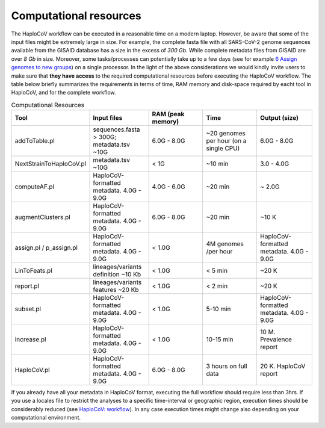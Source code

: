 Computational resources
===========================

The HaploCoV workflow can be executed in a reasonable time on a modern laptop. However, be aware that some of the input files might be extremely large in size. 
For example, the complete fasta file with all SARS-CoV-2 genome sequences available from the GISAID database has a size in the excess of *300 Gb*. While complete metadata files from GISAID are over *8 Gb* in size.
Moreover, some tasks/processes can potentially take up to a few days (see for example `6 Assign genomes to new groups <https://haplocov.readthedocs.io/en/latest/assign.html>`_) on a single processor. In the light of the above considerations we would kindly invite users to make sure that **they have access** to the required computational resources before executing the HaploCoV workflow. The table below briefly summarizes the requirements in terms of time, RAM memory and disk-space required by eacht tool in HaploCoV, and for the complete workflow. 

.. list-table:: Computational Resources
   :widths: 40 40 40 40 40
   :header-rows: 1
   
   * - Tool
     - Input files
     - RAM (peak memory)
     - Time
     - Output (size)
   * - addToTable.pl
     - sequences.fasta > 300G; metadata.tsv ~10G
     - 6.0G - 8.0G
     - ~20 genomes per hour (on a single CPU)
     - 6.0G - 8.0G
   * - NextStrainToHaploCoV.pl
     - metadata.tsv ~10G
     - < 1G
     - ~10 min 
     - 3.0 - 4.0G   
   * - computeAF.pl
     - HaploCoV-formatted metadata. 4.0G - 9.0G
     - 4.0G - 6.0G
     - ~20 min 
     - ~ 2.0G 
   * - augmentClusters.pl
     - HaploCoV-formatted metadata. 4.0G - 9.0G
     - 6.0G - 8.0G
     - ~20 min 
     - ~10 K
   * - assign.pl / p_assign.pl
     - HaploCoV-formatted metadata. 4.0G - 9.0G
     - < 1.0G
     - 4M genomes /per hour
     - HaploCoV-formatted metadata. 4.0G - 9.0G
   * - LinToFeats.pl
     - lineages/variants definition ~10 Kb
     - < 1.0G
     - < 5 min
     - ~20 K
   * - report.pl
     - lineages/variants features ~20 Kb
     - < 1.0G
     - < 2 min
     - ~20 K
   * - subset.pl
     - HaploCoV-formatted metadata. 4.0G - 9.0G
     - < 1.0G
     - 5-10 min
     - HaploCoV-formatted metadata. 4.0G - 9.0G
   * - increase.pl
     - HaploCoV-formatted metadata. 4.0G - 9.0G
     - < 1.0G
     - 10-15 min
     - 10 M. Prevalence report      
   * - HaploCoV.pl
     - HaploCoV-formatted metadata. 4.0G - 9.0G
     - 6.0G - 8.0G
     - 3 hours on full data
     - 20 K. HaploCoV report

If you already have all your metadata in HaploCoV format, executing the full workflow should require less than 3hrs.
If you use a locales file to restrict the analyses to a specific time-interval or geographic region, execution times should be considerably reduced (see `HaploCoV: workflow <https://haplocov.readthedocs.io/en/latest/haplocov.html#configuration-locales-file>`_).
In any case execution times might change also depending on your computational environment. 
